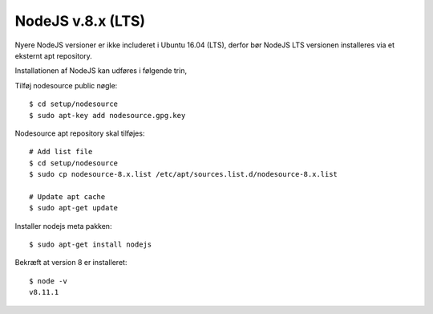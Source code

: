 NodeJS v.8.x (LTS)
==================

Nyere NodeJS versioner er ikke includeret i Ubuntu 16.04 (LTS),
derfor bør NodeJS LTS versionen installeres via et eksternt apt repository.

Installationen af NodeJS kan udføres i følgende trin,

Tilføj nodesource public nøgle: ::

  $ cd setup/nodesource
  $ sudo apt-key add nodesource.gpg.key


Nodesource apt repository skal tilføjes: ::

  # Add list file
  $ cd setup/nodesource
  $ sudo cp nodesource-8.x.list /etc/apt/sources.list.d/nodesource-8.x.list

  # Update apt cache
  $ sudo apt-get update

Installer nodejs meta pakken: ::

  $ sudo apt-get install nodejs


Bekræft at version 8 er installeret: ::

  $ node -v
  v8.11.1

